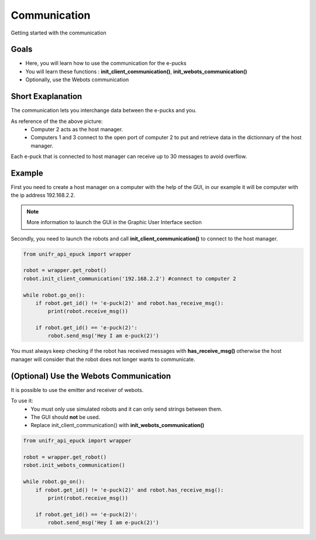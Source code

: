 Communication
================

Getting started with the communication

Goals 
--------

* Here, you will learn how to use the communication for the e-pucks
* You will learn these functions : **init_client_communication()**, **init_webots_communication()** 
* Optionally, use the Webots communication 

Short Exaplanation 
-----------------------

The communication lets you interchange data between the e-pucks and you.

.. image:: ../res/LAN_communication.png
    :width: 400
    :alt: Picture of communication

As reference of the the above picture: 
    * Computer 2 acts as the host manager. 
  
    * Computers 1 and 3 connect to the open port of computer 2 to put and retrieve data in the dictionnary of the host manager.

Each e-puck that is connected to host manager can receive up to 30 messages to avoid overflow.


Example 
---------

First you need to create a host manager on a computer with the help of the GUI, in our example it will be computer with the ip address 192.168.2.2.

.. note::
    More information to launch the GUI in the Graphic User Interface section

.. image:: ../res/gui_img_comm2.png
    :width: 400
    :alt: Picture of communication

Secondly, you need to launch the robots and call **init_client_communication()** to connect to the host manager. 

.. code-block:: python

    from unifr_api_epuck import wrapper

    robot = wrapper.get_robot()
    robot.init_client_communication('192.168.2.2') #connect to computer 2

    while robot.go_on():
        if robot.get_id() != 'e-puck(2)' and robot.has_receive_msg():
            print(robot.receive_msg())

        if robot.get_id() == 'e-puck(2)':
            robot.send_msg('Hey I am e-puck(2)')

You must always keep checking if the robot has received messages with **has_receive_msg()** otherwise the host manager will consider that the robot does not longer wants to communicate.

(Optional) Use the Webots Communication
--------------------------------------------

It is possible to use the emitter and receiver of webots.

To use it:
    * You must only use simulated robots and it can only send strings between them.
    * The GUI should **not** be used.
    * Replace init_client_communication() with **init_webots_communication()**

.. code-block:: python

    from unifr_api_epuck import wrapper

    robot = wrapper.get_robot()
    robot.init_webots_communication()

    while robot.go_on():
        if robot.get_id() != 'e-puck(2)' and robot.has_receive_msg():
            print(robot.receive_msg())

        if robot.get_id() == 'e-puck(2)':
            robot.send_msg('Hey I am e-puck(2)')

